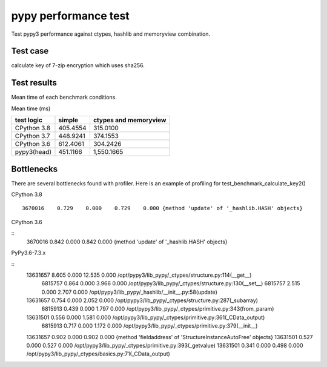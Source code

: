 pypy performance test
=====================

Test pypy3 performance against ctypes, hashlib and memoryview combination.

Test case
---------

calculate key of 7-zip encryption which uses sha256.


Test results
------------

Mean time of each benchmark conditions.

Mean time (ms)

+---------------+-----------------+---------------------------------+
|  test logic   |   simple        |      ctypes and memoryview      |
+===============+=================+=================================+
| CPython 3.8   |   405.4554      |                  315.0100       |
+---------------+-----------------+---------------------------------+
| CPython 3.7   |   448.9241      |                  374.1553       |
+---------------+-----------------+---------------------------------+
| CPython 3.6   |   612.4061      |                  304.2426       |
+---------------+-----------------+---------------------------------+
| pypy3(head)   |   451.1166      |                1,550.1665       |
+---------------+-----------------+---------------------------------+


Bottlenecks
-----------

There are several bottlenecks found with profiler.
Here is an example of profiling for test_benchmark_calculate_key2()

CPython 3.8

::

      3670016    0.729    0.000    0.729    0.000 {method 'update' of '_hashlib.HASH' objects}


CPython 3.6

::
      3670016    0.842    0.000    0.842    0.000 {method 'update' of '_hashlib.HASH' objects}



PyPy3.6-7.3.x

::
     13631657    8.605    0.000   12.535    0.000 /opt/pypy3/lib_pypy/_ctypes/structure.py:114(__get__)
      6815757    0.864    0.000    3.966    0.000 /opt/pypy3/lib_pypy/_ctypes/structure.py:130(__set__)
      6815757    2.515    0.000    2.707    0.000 /opt/pypy3/lib_pypy/_hashlib/__init__.py:58(update)
     13631657    0.754    0.000    2.052    0.000 /opt/pypy3/lib_pypy/_ctypes/structure.py:287(_subarray)
      6815913    0.439    0.000    1.797    0.000 /opt/pypy3/lib_pypy/_ctypes/primitive.py:343(from_param)
     13631501    0.556    0.000    1.581    0.000 /opt/pypy3/lib_pypy/_ctypes/primitive.py:361(_CData_output)
      6815913    0.717    0.000    1.172    0.000 /opt/pypy3/lib_pypy/_ctypes/primitive.py:379(__init__)
     13631657    0.902    0.000    0.902    0.000 {method 'fieldaddress' of 'StructureInstanceAutoFree' objects}
     13631501    0.527    0.000    0.527    0.000 /opt/pypy3/lib_pypy/_ctypes/primitive.py:393(_getvalue)
     13631501    0.341    0.000    0.498    0.000 /opt/pypy3/lib_pypy/_ctypes/basics.py:71(_CData_output)
